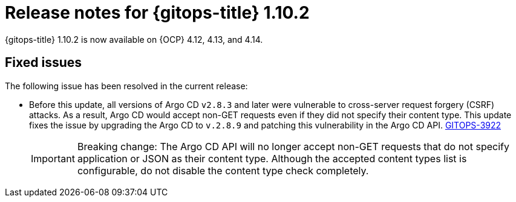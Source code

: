 // Module included in the following assembly:
//
// * release_notes/gitops-release-notes.adoc

:_mod-docs-content-type: REFERENCE
[id="gitops-release-notes-1-10-2_{context}"]
= Release notes for {gitops-title} 1.10.2

{gitops-title} 1.10.2 is now available on {OCP} 4.12, 4.13, and 4.14.

[id="fixed-issues-1-10-2_{context}"]
== Fixed issues

The following issue has been resolved in the current release:

* Before this update, all versions of Argo CD `v2.8.3` and later were vulnerable to cross-server request forgery (CSRF) attacks. As a result, Argo CD would accept non-GET requests even if they did not specify their content type. This update fixes the issue by upgrading the Argo CD to `v.2.8.9` and patching this vulnerability in the Argo CD API. link:https://issues.redhat.com/browse/GITOPS-3922[GITOPS-3922]
+
[IMPORTANT]
====
Breaking change: The Argo CD API will no longer accept non-GET requests that do not specify application or JSON as their content type. Although the accepted content types list is configurable, do not disable the content type check completely.
====

